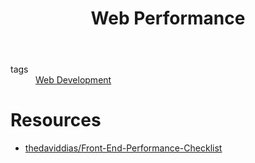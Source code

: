 :PROPERTIES:
:ID:       1328387c-ca86-438e-8957-7ab03c88893c
:END:
#+title: Web Performance

- tags :: [[id:d5337a2c-871b-4761-b625-0f304fb46def][Web Development]]

* Resources
- [[https://github.com/thedaviddias/Front-End-Performance-Checklist][thedaviddias/Front-End-Performance-Checklist]]
